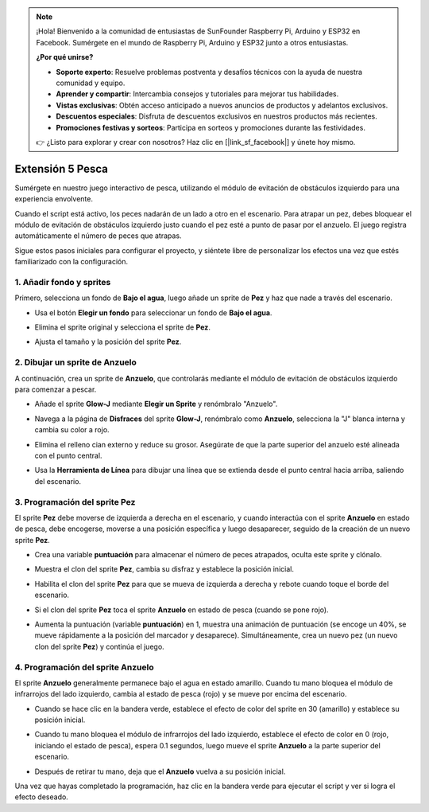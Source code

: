 .. note::

    ¡Hola! Bienvenido a la comunidad de entusiastas de SunFounder Raspberry Pi, Arduino y ESP32 en Facebook. Sumérgete en el mundo de Raspberry Pi, Arduino y ESP32 junto a otros entusiastas.

    **¿Por qué unirse?**

    - **Soporte experto**: Resuelve problemas postventa y desafíos técnicos con la ayuda de nuestra comunidad y equipo.
    - **Aprender y compartir**: Intercambia consejos y tutoriales para mejorar tus habilidades.
    - **Vistas exclusivas**: Obtén acceso anticipado a nuevos anuncios de productos y adelantos exclusivos.
    - **Descuentos especiales**: Disfruta de descuentos exclusivos en nuestros productos más recientes.
    - **Promociones festivas y sorteos**: Participa en sorteos y promociones durante las festividades.

    👉 ¿Listo para explorar y crear con nosotros? Haz clic en [|link_sf_facebook|] y únete hoy mismo.


Extensión 5 Pesca
===========================

Sumérgete en nuestro juego interactivo de pesca, utilizando el módulo de evitación de obstáculos izquierdo para una experiencia envolvente.

Cuando el script está activo, los peces nadarán de un lado a otro en el escenario. Para atrapar un pez, debes bloquear el módulo de evitación de obstáculos izquierdo justo cuando el pez esté a punto de pasar por el anzuelo. El juego registra automáticamente el número de peces que atrapas.

.. raw:: html

   <video loop autoplay muted style = "max-width:70%">
      <source src="../../_static/video/sc_fishing.mp4"  type="video/mp4">
      Your browser does not support the video tag.
   </video>

Sigue estos pasos iniciales para configurar el proyecto, y siéntete libre de personalizar los efectos una vez que estés familiarizado con la configuración.

1. Añadir fondo y sprites
------------------------------------

Primero, selecciona un fondo de **Bajo el agua**, luego añade un sprite de **Pez** y haz que nade a través del escenario.

* Usa el botón **Elegir un fondo** para seleccionar un fondo de **Bajo el agua**.

  .. image:: img/fish_choose_backdrop.png

* Elimina el sprite original y selecciona el sprite de **Pez**.

  .. image:: img/fish_choose_fish.png

* Ajusta el tamaño y la posición del sprite **Pez**.

  .. image:: img/fish_set_fish.png

2. Dibujar un sprite de **Anzuelo**
---------------------------------------

A continuación, crea un sprite de **Anzuelo**, que controlarás mediante el módulo de evitación de obstáculos izquierdo para comenzar a pescar.

* Añade el sprite **Glow-J** mediante **Elegir un Sprite** y renómbralo "Anzuelo".

  .. image:: img/fish_choose_j.png

* Navega a la página de **Disfraces** del sprite **Glow-J**, renómbralo como **Anzuelo**, selecciona la "J" blanca interna y cambia su color a rojo.

  .. image:: img/fish_set_j1.png
    :width: 90%

* Elimina el relleno cian externo y reduce su grosor. Asegúrate de que la parte superior del anzuelo esté alineada con el punto central.

  .. image:: img/fish_set_j2.png

* Usa la **Herramienta de Línea** para dibujar una línea que se extienda desde el punto central hacia arriba, saliendo del escenario.

  .. image:: img/fish_set_j3.png

3. Programación del sprite **Pez**
---------------------------------------

El sprite **Pez** debe moverse de izquierda a derecha en el escenario, y cuando interactúa con el sprite **Anzuelo** en estado de pesca, debe encogerse, moverse a una posición específica y luego desaparecer, seguido de la creación de un nuevo sprite **Pez**.

* Crea una variable **puntuación** para almacenar el número de peces atrapados, oculta este sprite y clónalo.

  .. image:: img/fish_script_fish1.png

* Muestra el clon del sprite **Pez**, cambia su disfraz y establece la posición inicial.

  .. image:: img/fish_script_fish2.png

* Habilita el clon del sprite **Pez** para que se mueva de izquierda a derecha y rebote cuando toque el borde del escenario.

  .. image:: img/fish_script_fish3.png

* Si el clon del sprite **Pez** toca el sprite **Anzuelo** en estado de pesca (cuando se pone rojo).

  .. image:: img/fish_script_fish4.png
    :width: 90%

* Aumenta la puntuación (variable **puntuación**) en 1, muestra una animación de puntuación (se encoge un 40%, se mueve rápidamente a la posición del marcador y desaparece). Simultáneamente, crea un nuevo pez (un nuevo clon del sprite **Pez**) y continúa el juego.

  .. image:: img/fish_script_fish5.png

4. Programación del sprite **Anzuelo**
---------------------------------------------

El sprite **Anzuelo** generalmente permanece bajo el agua en estado amarillo. Cuando tu mano bloquea el módulo de infrarrojos del lado izquierdo, cambia al estado de pesca (rojo) y se mueve por encima del escenario.

* Cuando se hace clic en la bandera verde, establece el efecto de color del sprite en 30 (amarillo) y establece su posición inicial.

  .. image:: img/fish_script_hook1.png

* Cuando tu mano bloquea el módulo de infrarrojos del lado izquierdo, establece el efecto de color en 0 (rojo, iniciando el estado de pesca), espera 0.1 segundos, luego mueve el sprite **Anzuelo** a la parte superior del escenario.

  .. image:: img/fish_script_hook2.png

* Después de retirar tu mano, deja que el **Anzuelo** vuelva a su posición inicial.

  .. image:: img/fish_script_hook3.png

Una vez que hayas completado la programación, haz clic en la bandera verde para ejecutar el script y ver si logra el efecto deseado.

.. raw:: html

   <video loop autoplay muted style = "max-width:70%">
      <source src="../_static/video/sc_fishing.mp4"  type="video/mp4">
      Your browser does not support the video tag.
   </video>


